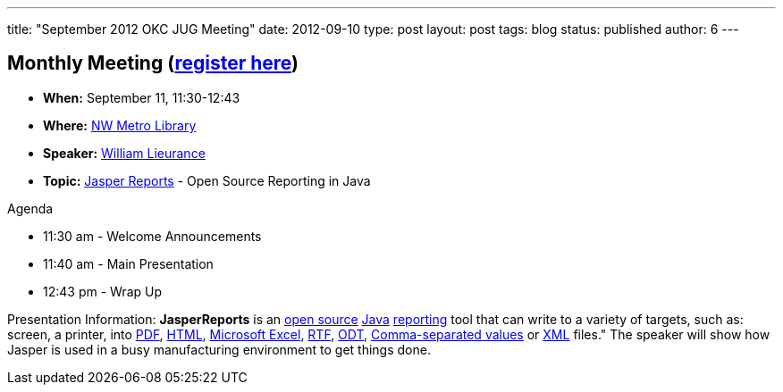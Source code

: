 ---
title: "September 2012 OKC JUG Meeting"
date: 2012-09-10
type: post
layout: post
tags: blog
status: published
author: 6
---

== **Monthly Meeting**  (https://plus.google.com/events/ct3flj00gl40baohdgg92aiv4g8[register here])

* **When:** September 11, 11:30-12:43
* **Where:**  http://www.mls.lib.ok.us/mls/mls_library/nw.htm[NW Metro
Library]
* **Speaker:** https://plus.google.com/112187271253299217342/about[William
Lieurance]
* *Topic:* http://en.wikipedia.org/wiki/JasperReports[Jasper Reports] -
Open Source Reporting in Java

Agenda

* 11:30 am - Welcome Announcements
* 11:40 am - Main Presentation
* 12:43 pm - Wrap Up

Presentation Information: **JasperReports** is
an http://en.wikipedia.org/wiki/Open-source_software[open
source] http://en.wikipedia.org/wiki/Java_(programming_language)[Java] http://en.wikipedia.org/wiki/Report[reporting] tool
that can write to a variety of targets,
such as: screen, a
printer,
into http://en.wikipedia.org/wiki/Portable_Document_Format[PDF], http://en.wikipedia.org/wiki/HTML[HTML], http://en.wikipedia.org/wiki/Microsoft_Excel[Microsoft
Excel], http://en.wikipedia.org/wiki/Rich_Text_Format[RTF], http://en.wikipedia.org/wiki/OpenDocument[ODT], http://en.wikipedia.org/wiki/Comma-separated_values[Comma-separated
values] or http://en.wikipedia.org/wiki/XML[XML] files." The speaker
will show how Jasper is used in a busy manufacturing environment to get
things done.
